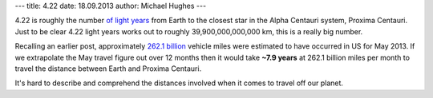 ---
title: 4.22
date: 18.09.2013
author: Michael Hughes
---

4.22 is roughly the number `of light years`_ from Earth to the closest star in the
Alpha Centauri system, Proxima Centauri. Just to be clear 4.22 light years works
out to roughly 39,900,000,000,000 km, this is a really big number. 

Recalling an
earlier post, approximately `262.1 billion`_ vehicle miles were estimated to have
occurred in US for May 2013. If we extrapolate the May travel figure out over
12 months then it would take **~7.9 years** at 262.1 billion miles per month to 
travel the distance between Earth and Proxima Centauri. 

It's hard to describe
and comprehend the distances involved when it comes to travel off our planet.

.. _of light years: http://heasarc.nasa.gov/docs/cosmic/nearest_star_info.html
.. _262.1 billion: http://numbers.codinginthetrenches.com/2013/262-1/

